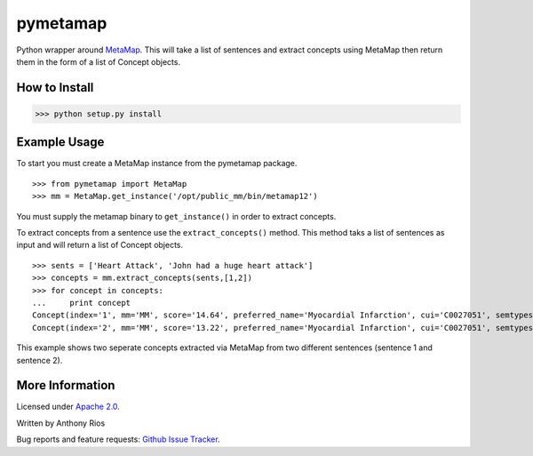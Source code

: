 pymetamap
=========

Python wrapper around `MetaMap <http://metamap.nlm.nih.gov/>`_.
This will take a list of sentences and extract concepts using MetaMap
then return them in the form of a list of Concept objects.

How to Install
--------------

>>> python setup.py install

Example Usage
-------------

To start you must create a MetaMap instance from the pymetamap package.
::
    >>> from pymetamap import MetaMap
    >>> mm = MetaMap.get_instance('/opt/public_mm/bin/metamap12')

You must supply the metamap binary to ``get_instance()`` in order to
extract concepts.

To extract concepts from a sentence use the ``extract_concepts()``
method. This method taks a list of sentences as input and will return
a list of Concept objects.
::
    >>> sents = ['Heart Attack', 'John had a huge heart attack']
    >>> concepts = mm.extract_concepts(sents,[1,2])
    >>> for concept in concepts:
    ...     print concept
    Concept(index='1', mm='MM', score='14.64', preferred_name='Myocardial Infarction', cui='C0027051', semtypes='[dsyn]', trigger='["Heart attack"-tx-1-"Heart Attack"]', location='TX', pos_info='1:12', tree_codes='C14.280.647.500;C14.907.585.500')
    Concept(index='2', mm='MM', score='13.22', preferred_name='Myocardial Infarction', cui='C0027051', semtypes='[dsyn]', trigger='["Heart attack"-tx-1-"heart attack"]', location='TX', pos_info='17:12', tree_codes='C14.280.647.500;C14.907.585.500')

This example shows two seperate concepts extracted via MetaMap from two
different sentences (sentence 1 and sentence 2).

More Information
----------------

Licensed under `Apache 2.0 <http://www.apache.org/licenses/LICENSE-2.0>`_.

Written by Anthony Rios

Bug reports and feature requests:
`Github Issue Tracker <https://github.com/AnthonyMRios/pymetamap/issues>`_.
